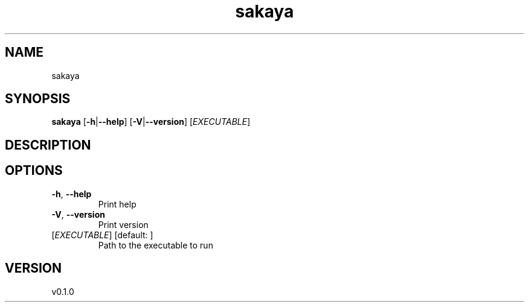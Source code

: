 .ie \n(.g .ds Aq \(aq
.el .ds Aq '
.TH sakaya 1  "sakaya 0.1.0" 
.SH NAME
sakaya
.SH SYNOPSIS
\fBsakaya\fR [\fB\-h\fR|\fB\-\-help\fR] [\fB\-V\fR|\fB\-\-version\fR] [\fIEXECUTABLE\fR] 
.SH DESCRIPTION
.SH OPTIONS
.TP
\fB\-h\fR, \fB\-\-help\fR
Print help
.TP
\fB\-V\fR, \fB\-\-version\fR
Print version
.TP
[\fIEXECUTABLE\fR] [default: ]
Path to the executable to run
.SH VERSION
v0.1.0

